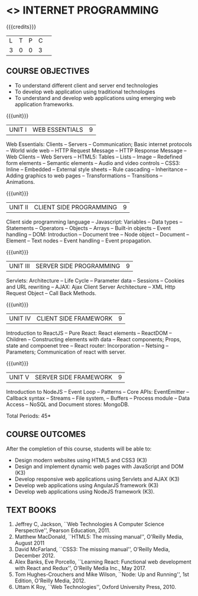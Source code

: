 * <<<601>>> INTERNET PROGRAMMING 
:properties:
:author: Dr. B. Prabavathy and Dr. V. S. Felix Enigo
:end:

#+BEGIN_COMMENT
1. Comments for the inclusion and removal of the contents in this syllabus with respect to AU R-2017 have been included along with the units
2. The syllabi for UG and PG are different to a larger extent
3. Course outcomes are specified and aligned with the units 
4. Suggestive experiments are specified in the separate lab course for this subject
#+END_COMMENT

#+startup: showall

{{{credits}}}
| L | T | P | C | 
| 3 | 0 | 0 | 3 |

** COURSE OBJECTIVES
- To understand different client and server end technologies
- To develop web application using traditional technologies
- To understand and develop web applications using emerging web
  application frameworks.

{{{unit}}}
|UNIT I | WEB ESSENTIALS | 9 |
Web Essentials: Clients -- Servers -- Communication; 
Basic internet protocols -- World wide web -- HTTP Request Message --
HTTP Response Message -- Web Clients -- Web Servers -- HTML5: Tables --
Lists -- Image -- Redefined form elements -- Semantic elements -- Audio and
video controls -- CSS3: Inline -- Embedded -- External style sheets --
Rule cascading -- Inheritance -- Adding graphics to web pages --
Transformations -- Transitions -- Animations.

{{{unit}}}
|UNIT II | CLIENT SIDE PROGRAMMING | 9 |
Client side programming language -- Javascript: Variables -- Data types --
Statements -- Operators -- Objects -- Arrays -- Built-in objects -- Event
handling -- DOM: Introduction -- Document tree -- Node object -- Document --
Element -- Text nodes -- Event handling -- Event propagation.

#+BEGIN_COMMENT
Removal
      Contents related to JSON in AU R-2017 has been removed
Thought Process
      Due to time constraint
      JSON is a structure used for tranferring data in web applications. Since it will not be explicitly  utilized for transfer in the development of web applications, it has been removed.      
       
#+END_COMMENT

{{{unit}}}
|UNIT III | SERVER SIDE PROGRAMMING| 9 |
Servlets: Architecture -- Life Cycle -- Parameter data -- Sessions -- Cookies
and URL rewriting -- AJAX: Ajax Client Server Architecture -- XML Http
Request Object -- Call Back Methods.

#+BEGIN_COMMENT
Removal
      Contents related to JSP in AU R-2017 have been removed      
Thought Process
      Both servlet and JSP are serverside scripting languages
      Since Servlet itself is enough for the students to undertand the configuration of web applications, JSP has been removed
       
#+END_COMMENT

{{{unit}}}
|UNIT IV | CLIENT SIDE FRAMEWORK | 9 |
Introduction to ReactJS -- Pure React: React elements -- ReactDOM -- Children --
Constructing elements with data -- React components; Props, state and compoenet tree -- 
React router: Incorporation -- Netsing -- Parameters; Communication of react with server.

#+BEGIN_COMMENT
Removal
      PHP and XML in AU R-2017 have been removed
Thought Process
      PHP is yet another serverside scripting language
      XML is a structure used for tranferring data in web applications. Since it will not be explicitly being utilized for trasnfer in the development of web applications 

Inclusion
      Concepts related to ReactJS have been included
Thought process
      It is a recently developed lightweight client side framework useful for quick development of web application
#+END_COMMENT

{{{unit}}}
|UNIT V | SERVER SIDE FRAMEWORK | 9 |
Introduction to NodeJS -- Event Loop -- Patterns -- Core APIs:
EventEmitter -- Callback syntax -- Streams -- File system, -- Buffers --
Process module -- Data Access -- NoSQL and Document stores: MongoDB.

#+BEGIN_COMMENT
Removal
      AJAX and Web services in AU R-2017 have been removed
Thought Process
      AJAX has been moved to Unit 3
      Time constraint
      Web services in a way is not much relevant with the development of web applications
      Having understood the basics of web application development, one can futher explore how web services can be used in the development of web application in future relatively better
Inclusion
      Concepts related to NodeJS have been included
Thought process
      It is a recently developed lightweight sever side framework useful for quick development of web applications
#+END_COMMENT

\hfill *Total Periods: 45*

** COURSE OUTCOMES
After the completion of this course, students will be able to: 
- Design modern websites using HTML5 and CSS3  (K3)
- Design and implement dynamic web pages with JavaScript and DOM (K3)
- Develop responsive web applications using Servlets and AJAX (K3)
- Develop web applications using AngularJS framework (K3)
- Develop web applications using NodeJS framework (K3).
      
** TEXT BOOKS
1. Jeffrey C, Jackson, ``Web Technologies A Computer Science
   Perspective'', Pearson Education, 2011.
2. Matthew MacDonald, ``HTML5: The missing manual'', O'Reilly Media,
   August 2011
3. David McFarland, ``CSS3: The missing manual'', O'Reilly Media,
   December 2012.
4. Alex Banks, Eve Porcello, ``Learning React: Functional web development with React and Redux'', O'Reilly Media Inc., May 2017.
5. Tom Hughes-Crouchers and Mike Wilson, ``Node: Up and Running'', 1st Edition,
   O'Reilly Media, 2012.
6. Uttam K Roy, ``Web Technologies'', Oxford University Press, 2010.

